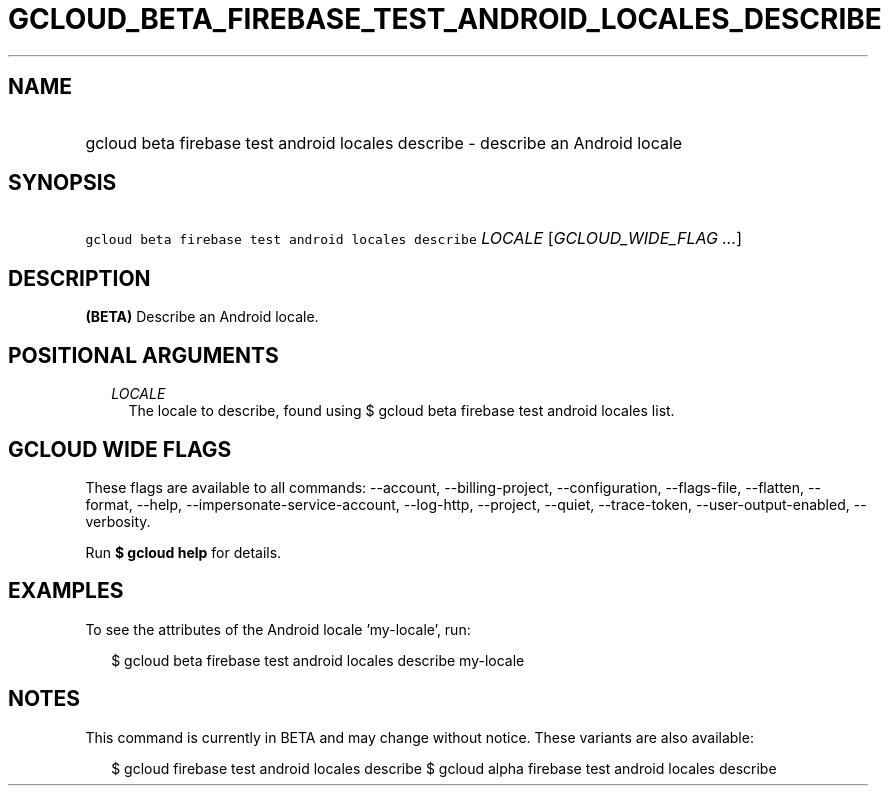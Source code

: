 
.TH "GCLOUD_BETA_FIREBASE_TEST_ANDROID_LOCALES_DESCRIBE" 1



.SH "NAME"
.HP
gcloud beta firebase test android locales describe \- describe an Android locale



.SH "SYNOPSIS"
.HP
\f5gcloud beta firebase test android locales describe\fR \fILOCALE\fR [\fIGCLOUD_WIDE_FLAG\ ...\fR]



.SH "DESCRIPTION"

\fB(BETA)\fR Describe an Android locale.



.SH "POSITIONAL ARGUMENTS"

.RS 2m
.TP 2m
\fILOCALE\fR
The locale to describe, found using $ gcloud beta firebase test android locales
list.


.RE
.sp

.SH "GCLOUD WIDE FLAGS"

These flags are available to all commands: \-\-account, \-\-billing\-project,
\-\-configuration, \-\-flags\-file, \-\-flatten, \-\-format, \-\-help,
\-\-impersonate\-service\-account, \-\-log\-http, \-\-project, \-\-quiet,
\-\-trace\-token, \-\-user\-output\-enabled, \-\-verbosity.

Run \fB$ gcloud help\fR for details.



.SH "EXAMPLES"

To see the attributes of the Android locale 'my\-locale', run:

.RS 2m
$ gcloud beta firebase test android locales describe my\-locale
.RE



.SH "NOTES"

This command is currently in BETA and may change without notice. These variants
are also available:

.RS 2m
$ gcloud firebase test android locales describe
$ gcloud alpha firebase test android locales describe
.RE

